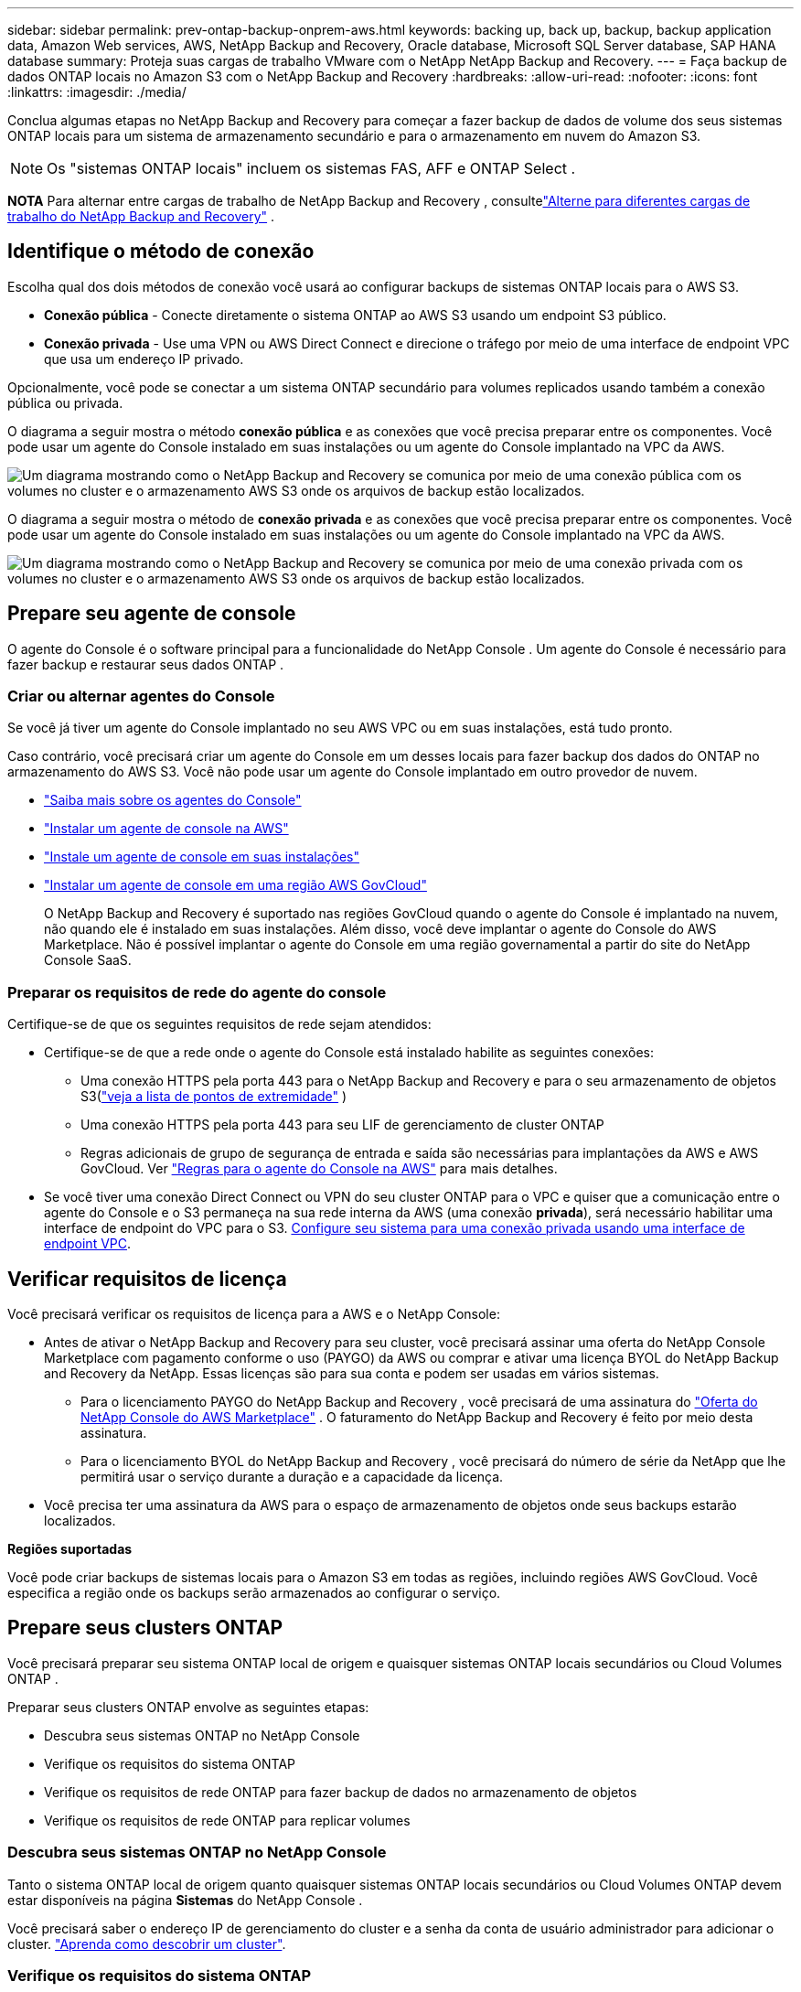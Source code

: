 ---
sidebar: sidebar 
permalink: prev-ontap-backup-onprem-aws.html 
keywords: backing up, back up, backup, backup application data, Amazon Web services, AWS, NetApp Backup and Recovery, Oracle database, Microsoft SQL Server database, SAP HANA database 
summary: Proteja suas cargas de trabalho VMware com o NetApp NetApp Backup and Recovery. 
---
= Faça backup de dados ONTAP locais no Amazon S3 com o NetApp Backup and Recovery
:hardbreaks:
:allow-uri-read: 
:nofooter: 
:icons: font
:linkattrs: 
:imagesdir: ./media/


[role="lead"]
Conclua algumas etapas no NetApp Backup and Recovery para começar a fazer backup de dados de volume dos seus sistemas ONTAP locais para um sistema de armazenamento secundário e para o armazenamento em nuvem do Amazon S3.


NOTE: Os "sistemas ONTAP locais" incluem os sistemas FAS, AFF e ONTAP Select .

[]
====
*NOTA* Para alternar entre cargas de trabalho de NetApp Backup and Recovery , consultelink:br-start-switch-ui.html["Alterne para diferentes cargas de trabalho do NetApp Backup and Recovery"] .

====


== Identifique o método de conexão

Escolha qual dos dois métodos de conexão você usará ao configurar backups de sistemas ONTAP locais para o AWS S3.

* *Conexão pública* - Conecte diretamente o sistema ONTAP ao AWS S3 usando um endpoint S3 público.
* *Conexão privada* - Use uma VPN ou AWS Direct Connect e direcione o tráfego por meio de uma interface de endpoint VPC que usa um endereço IP privado.


Opcionalmente, você pode se conectar a um sistema ONTAP secundário para volumes replicados usando também a conexão pública ou privada.

O diagrama a seguir mostra o método *conexão pública* e as conexões que você precisa preparar entre os componentes. Você pode usar um agente do Console instalado em suas instalações ou um agente do Console implantado na VPC da AWS.

image:diagram_cloud_backup_onprem_aws_public.png["Um diagrama mostrando como o NetApp Backup and Recovery se comunica por meio de uma conexão pública com os volumes no cluster e o armazenamento AWS S3 onde os arquivos de backup estão localizados."]

O diagrama a seguir mostra o método de *conexão privada* e as conexões que você precisa preparar entre os componentes. Você pode usar um agente do Console instalado em suas instalações ou um agente do Console implantado na VPC da AWS.

image:diagram_cloud_backup_onprem_aws_private.png["Um diagrama mostrando como o NetApp Backup and Recovery se comunica por meio de uma conexão privada com os volumes no cluster e o armazenamento AWS S3 onde os arquivos de backup estão localizados."]



== Prepare seu agente de console

O agente do Console é o software principal para a funcionalidade do NetApp Console .  Um agente do Console é necessário para fazer backup e restaurar seus dados ONTAP .



=== Criar ou alternar agentes do Console

Se você já tiver um agente do Console implantado no seu AWS VPC ou em suas instalações, está tudo pronto.

Caso contrário, você precisará criar um agente do Console em um desses locais para fazer backup dos dados do ONTAP no armazenamento do AWS S3.  Você não pode usar um agente do Console implantado em outro provedor de nuvem.

* https://docs.netapp.com/us-en/console-setup-admin/concept-connectors.html["Saiba mais sobre os agentes do Console"^]
* https://docs.netapp.com/us-en/console-setup-admin/task-quick-start-connector-aws.html["Instalar um agente de console na AWS"^]
* https://docs.netapp.com/us-en/console-setup-admin/task-quick-start-connector-on-prem.html["Instale um agente de console em suas instalações"^]
* https://docs.netapp.com/us-en/console-setup-admin/task-install-restricted-mode.html["Instalar um agente de console em uma região AWS GovCloud"^]
+
O NetApp Backup and Recovery é suportado nas regiões GovCloud quando o agente do Console é implantado na nuvem, não quando ele é instalado em suas instalações.  Além disso, você deve implantar o agente do Console do AWS Marketplace.  Não é possível implantar o agente do Console em uma região governamental a partir do site do NetApp Console SaaS.





=== Preparar os requisitos de rede do agente do console

Certifique-se de que os seguintes requisitos de rede sejam atendidos:

* Certifique-se de que a rede onde o agente do Console está instalado habilite as seguintes conexões:
+
** Uma conexão HTTPS pela porta 443 para o NetApp Backup and Recovery e para o seu armazenamento de objetos S3(https://docs.netapp.com/us-en/console-setup-admin/task-set-up-networking-aws.html#endpoints-contacted-for-day-to-day-operations["veja a lista de pontos de extremidade"^] )
** Uma conexão HTTPS pela porta 443 para seu LIF de gerenciamento de cluster ONTAP
** Regras adicionais de grupo de segurança de entrada e saída são necessárias para implantações da AWS e AWS GovCloud. Ver https://docs.netapp.com/us-en/console-setup-admin/reference-ports-aws.html["Regras para o agente do Console na AWS"^] para mais detalhes.


* Se você tiver uma conexão Direct Connect ou VPN do seu cluster ONTAP para o VPC e quiser que a comunicação entre o agente do Console e o S3 permaneça na sua rede interna da AWS (uma conexão *privada*), será necessário habilitar uma interface de endpoint do VPC para o S3. <<Configure seu sistema para uma conexão privada usando uma interface de endpoint VPC>>.




== Verificar requisitos de licença

Você precisará verificar os requisitos de licença para a AWS e o NetApp Console:

* Antes de ativar o NetApp Backup and Recovery para seu cluster, você precisará assinar uma oferta do NetApp Console Marketplace com pagamento conforme o uso (PAYGO) da AWS ou comprar e ativar uma licença BYOL do NetApp Backup and Recovery da NetApp.  Essas licenças são para sua conta e podem ser usadas em vários sistemas.
+
** Para o licenciamento PAYGO do NetApp Backup and Recovery , você precisará de uma assinatura do https://aws.amazon.com/marketplace/pp/prodview-oorxakq6lq7m4?sr=0-8&ref_=beagle&applicationId=AWSMPContessa["Oferta do NetApp Console do AWS Marketplace"^] .  O faturamento do NetApp Backup and Recovery é feito por meio desta assinatura.
** Para o licenciamento BYOL do NetApp Backup and Recovery , você precisará do número de série da NetApp que lhe permitirá usar o serviço durante a duração e a capacidade da licença.


* Você precisa ter uma assinatura da AWS para o espaço de armazenamento de objetos onde seus backups estarão localizados.


*Regiões suportadas*

Você pode criar backups de sistemas locais para o Amazon S3 em todas as regiões, incluindo regiões AWS GovCloud.  Você especifica a região onde os backups serão armazenados ao configurar o serviço.



== Prepare seus clusters ONTAP

Você precisará preparar seu sistema ONTAP local de origem e quaisquer sistemas ONTAP locais secundários ou Cloud Volumes ONTAP .

Preparar seus clusters ONTAP envolve as seguintes etapas:

* Descubra seus sistemas ONTAP no NetApp Console
* Verifique os requisitos do sistema ONTAP
* Verifique os requisitos de rede ONTAP para fazer backup de dados no armazenamento de objetos
* Verifique os requisitos de rede ONTAP para replicar volumes




=== Descubra seus sistemas ONTAP no NetApp Console

Tanto o sistema ONTAP local de origem quanto quaisquer sistemas ONTAP locais secundários ou Cloud Volumes ONTAP devem estar disponíveis na página *Sistemas* do NetApp Console .

Você precisará saber o endereço IP de gerenciamento do cluster e a senha da conta de usuário administrador para adicionar o cluster. https://docs.netapp.com/us-en/storage-management-ontap-onprem/task-discovering-ontap.html["Aprenda como descobrir um cluster"^].



=== Verifique os requisitos do sistema ONTAP

Certifique-se de que os seguintes requisitos do ONTAP sejam atendidos:

* Mínimo de ONTAP 9.8; ONTAP 9.8P13 e posterior é recomendado.
* Uma licença do SnapMirror (incluída como parte do Pacote Premium ou Pacote de Proteção de Dados).
+
*Observação:* O "Hybrid Cloud Bundle" não é necessário ao usar o NetApp Backup and Recovery.

+
Aprenda como https://docs.netapp.com/us-en/ontap/system-admin/manage-licenses-concept.html["gerencie suas licenças de cluster"^] .

* A hora e o fuso horário estão definidos corretamente.  Aprenda como https://docs.netapp.com/us-en/ontap/system-admin/manage-cluster-time-concept.html["configure o tempo do seu cluster"^] .
* Se você for replicar dados, verifique se os sistemas de origem e destino estão executando versões compatíveis do ONTAP antes de replicar os dados.
+
https://docs.netapp.com/us-en/ontap/data-protection/compatible-ontap-versions-snapmirror-concept.html["Ver versões ONTAP compatíveis para relacionamentos SnapMirror"^].





=== Verifique os requisitos de rede ONTAP para fazer backup de dados no armazenamento de objetos

Você deve configurar os seguintes requisitos no sistema que se conecta ao armazenamento de objetos.

* Para uma arquitetura de backup em fan-out, configure as seguintes configurações no sistema _primário_.
* Para uma arquitetura de backup em cascata, configure as seguintes configurações no sistema _secundário_.


Os seguintes requisitos de rede de cluster ONTAP são necessários:

* O cluster requer uma conexão HTTPS de entrada do agente do Console para o LIF de gerenciamento do cluster.
* Um LIF intercluster é necessário em cada nó ONTAP que hospeda os volumes dos quais você deseja fazer backup. Esses LIFs intercluster devem ser capazes de acessar o armazenamento de objetos.
+
O cluster inicia uma conexão HTTPS de saída pela porta 443 dos LIFs entre clusters para o armazenamento do Amazon S3 para operações de backup e restauração. O ONTAP lê e grava dados de e para o armazenamento de objetos — o armazenamento de objetos nunca inicia, ele apenas responde.

* Os LIFs intercluster devem ser associados ao _IPspace_ que o ONTAP deve usar para se conectar ao armazenamento de objetos. https://docs.netapp.com/us-en/ontap/networking/standard_properties_of_ipspaces.html["Saiba mais sobre IPspaces"^] .
+
Ao configurar o NetApp Backup and Recovery, você será solicitado a informar o IPspace a ser usado. Você deve escolher o IPspace ao qual esses LIFs estão associados. Pode ser o IPspace "padrão" ou um IPspace personalizado que você criou.

+
Se você estiver usando um IPspace diferente do "Padrão", talvez seja necessário criar uma rota estática para obter acesso ao armazenamento de objetos.

+
Todos os LIFs intercluster dentro do IPspace devem ter acesso ao armazenamento de objetos. Se você não puder configurar isso para o IPspace atual, será necessário criar um IPspace dedicado onde todos os LIFs intercluster tenham acesso ao armazenamento de objetos.

* Os servidores DNS devem ter sido configurados para a VM de armazenamento onde os volumes estão localizados.  Veja como https://docs.netapp.com/us-en/ontap/networking/configure_dns_services_auto.html["configurar serviços DNS para o SVM"^] .
* Atualize as regras de firewall, se necessário, para permitir conexões do NetApp Backup and Recovery do ONTAP para o armazenamento de objetos pela porta 443 e tráfego de resolução de nomes da VM de armazenamento para o servidor DNS pela porta 53 (TCP/UDP).
* Se você estiver usando um endpoint de interface VPC privada na AWS para a conexão S3, para que o HTTPS/443 seja usado, você precisará carregar o certificado de endpoint S3 no cluster ONTAP . <<Configure seu sistema para uma conexão privada usando uma interface de endpoint VPC>>.  *[Certifique-se de que seu cluster ONTAP tenha permissões para acessar o bucket S3.




=== Verifique os requisitos de rede ONTAP para replicar volumes

Se você planeja criar volumes replicados em um sistema ONTAP secundário usando o NetApp Backup and Recovery, certifique-se de que os sistemas de origem e destino atendam aos seguintes requisitos de rede.



==== Requisitos de rede ONTAP local

* Se o cluster estiver em suas instalações, você deverá ter uma conexão da sua rede corporativa com sua rede virtual no provedor de nuvem. Normalmente, essa é uma conexão VPN.
* Os clusters ONTAP devem atender a requisitos adicionais de sub-rede, porta, firewall e cluster.
+
Como você pode replicar para o Cloud Volumes ONTAP ou para sistemas locais, revise os requisitos de peering para sistemas ONTAP locais. https://docs.netapp.com/us-en/ontap-sm-classic/peering/reference_prerequisites_for_cluster_peering.html["Veja os pré-requisitos para peering de cluster na documentação do ONTAP"^] .





==== Requisitos de rede do Cloud Volumes ONTAP

* O grupo de segurança da instância deve incluir as regras de entrada e saída necessárias: especificamente, regras para ICMP e portas 11104 e 11105. Essas regras estão incluídas no grupo de segurança predefinido.




== Prepare o Amazon S3 como seu destino de backup

Preparar o Amazon S3 como seu destino de backup envolve as seguintes etapas:

* Configure as permissões do S3.
* (Opcional) Crie seus próprios buckets S3.  (O serviço criará buckets para você, se desejar.)
* (Opcional) Configure chaves da AWS gerenciadas pelo cliente para criptografia de dados.
* (Opcional) Configure seu sistema para uma conexão privada usando uma interface de endpoint VPC.




=== Configurar permissões S3

Você precisará configurar dois conjuntos de permissões:

* Permissões para o agente do Console criar e gerenciar o bucket do S3.
* Permissões para o cluster ONTAP local para que ele possa ler e gravar dados no bucket S3.


.Passos
. Certifique-se de que o agente do Console tenha as permissões necessárias.  Para mais detalhes, veja https://docs.netapp.com/us-en/console-setup-admin/reference-permissions-aws.html["Permissões de política do NetApp Console"^] .
+

NOTE: Ao criar backups nas regiões da AWS China, você precisa alterar o nome do recurso da AWS "arn" em todas as seções _Resource_ nas políticas do IAM de "aws" para "aws-cn"; por exemplo `arn:aws-cn:s3:::netapp-backup-*` .

. Ao ativar o serviço, o assistente de backup solicitará que você insira uma chave de acesso e uma chave secreta.  Essas credenciais são passadas ao cluster ONTAP para que o ONTAP possa fazer backup e restaurar dados no bucket S3.  Para isso, você precisará criar um usuário do IAM com as seguintes permissões.
+
Consulte o https://docs.aws.amazon.com/IAM/latest/UserGuide/id_roles_create_for-user.html["Documentação da AWS: Criando uma função para delegar permissões a um usuário do IAM"^] .

+
[%collapsible]
====
[source, json]
----
{
    "Version": "2012-10-17",
     "Statement": [
        {
           "Action": [
                "s3:GetObject",
                "s3:PutObject",
                "s3:DeleteObject",
                "s3:ListBucket",
                "s3:ListAllMyBuckets",
                "s3:GetBucketLocation",
                "s3:PutEncryptionConfiguration"
            ],
            "Resource": "arn:aws:s3:::netapp-backup-*",
            "Effect": "Allow",
            "Sid": "backupPolicy"
        },
        {
            "Action": [
                "s3:ListBucket",
                "s3:GetBucketLocation"
            ],
            "Resource": "arn:aws:s3:::netapp-backup*",
            "Effect": "Allow"
        },
        {
            "Action": [
                "s3:GetObject",
                "s3:PutObject",
                "s3:DeleteObject",
                "s3:ListAllMyBuckets",
                "s3:PutObjectTagging",
                "s3:GetObjectTagging",
                "s3:RestoreObject",
                "s3:GetBucketObjectLockConfiguration",
                "s3:GetObjectRetention",
                "s3:PutBucketObjectLockConfiguration",
                "s3:PutObjectRetention"
            ],
            "Resource": "arn:aws:s3:::netapp-backup*/*",
            "Effect": "Allow"
        }
    ]
}
----
====




=== Crie seus próprios baldes

Por padrão, o serviço cria buckets para você.  Ou, se quiser usar seus próprios buckets, você pode criá-los antes de iniciar o assistente de ativação de backup e, em seguida, selecionar esses buckets no assistente.

link:prev-ontap-protect-journey.html["Saiba mais sobre como criar seus próprios buckets"^].

Se você criar seus próprios buckets, deverá usar o nome de bucket "netapp-backup".  Se você precisar usar um nome personalizado, edite o `ontapcloud-instance-policy-netapp-backup` IAMRole para os CVOs existentes e adicione a seguinte lista às permissões do S3.  Você precisa incluir `"Resource": "arn:aws:s3:::*"` e atribuir todas as permissões necessárias que precisam ser associadas ao bucket.

[%collapsible]
====
"Ação": [ "S3:ListBucket" "S3:GetBucketLocation" ] "Recurso": "arn:aws:s3:::*", "Efeito": "Permitir" }, { "Ação": [ "S3:GetObject", "S3:PutObject", "S3:DeleteObject", "S3:ListAllMyBuckets", "S3:PutObjectTagging", "S3:GetObjectTagging", "S3:RestoreObject", "S3:GetBucketObjectLockConfiguration", "S3:GetObjectRetention", "S3:PutBucketObjectLockConfiguration", "S3:PutObjectRetention" ] "Recurso": "arn:aws:s3:::*",

====


=== Configurar chaves da AWS gerenciadas pelo cliente para criptografia de dados

Se você quiser usar as chaves de criptografia padrão do Amazon S3 para criptografar os dados passados entre seu cluster local e o bucket do S3, está tudo pronto, pois a instalação padrão usa esse tipo de criptografia.

Se, em vez disso, você quiser usar suas próprias chaves gerenciadas pelo cliente para criptografia de dados em vez de usar as chaves padrão, será necessário ter as chaves gerenciadas de criptografia já configuradas antes de iniciar o assistente do NetApp Backup and Recovery .

https://docs.netapp.com/us-en/storage-management-cloud-volumes-ontap/task-setting-up-kms.html["Veja como usar suas próprias chaves de criptografia da Amazon com o Cloud Volumes ONTAP"^].

https://docs.netapp.com/us-en/console-setup-admin/task-install-connector-aws-bluexp.html#configure-encryption-settings["Veja como usar suas próprias chaves de criptografia da Amazon com o NetApp Backup and Recovery"^].



=== Configure seu sistema para uma conexão privada usando uma interface de endpoint VPC

Se você quiser usar uma conexão de internet pública padrão, todas as permissões serão definidas pelo agente do Console e não há mais nada que você precise fazer.

Se você quiser ter uma conexão mais segura pela internet do seu data center local para a VPC, há uma opção para selecionar uma conexão AWS PrivateLink no assistente de ativação de backup. É necessário se você planeja usar uma VPN ou AWS Direct Connect para conectar seu sistema local por meio de uma interface de endpoint VPC que usa um endereço IP privado.

.Passos
. Crie uma configuração de endpoint de interface usando o console do Amazon VPC ou a linha de comando. https://docs.aws.amazon.com/AmazonS3/latest/userguide/privatelink-interface-endpoints.html["Consulte os detalhes sobre o uso do AWS PrivateLink para Amazon S3"^] .
. Modifique a configuração do grupo de segurança associado ao agente do Console. Você deve alterar a política para "Personalizada" (de "Acesso Total") e deve<<Configurar permissões S3,adicione as permissões S3 da política de backup>> como mostrado anteriormente.
+
Se você estiver usando a porta 80 (HTTP) para comunicação com o ponto de extremidade privado, está tudo pronto. Agora você pode habilitar o NetApp Backup and Recovery no cluster.

+
Se estiver usando a porta 443 (HTTPS) para comunicação com o endpoint privado, você deverá copiar o certificado do endpoint VPC S3 e adicioná-lo ao seu cluster ONTAP , conforme mostrado nas próximas 4 etapas.

. Obtenha o nome DNS do endpoint no Console da AWS.
. Obtenha o certificado do endpoint S3 da VPC. Você faz isso por https://docs.netapp.com/us-en/console-setup-admin/task-maintain-connectors.html#connect-to-the-linux-vm["efetuar login na VM que hospeda o agente do Console"^] e executando o seguinte comando. Ao inserir o nome DNS do endpoint, adicione "bucket" no início, substituindo o "*":
+
[source, text]
----
[ec2-user@ip-10-160-4-68 ~]$ openssl s_client -connect bucket.vpce-0ff5c15df7e00fbab-yxs7lt8v.s3.us-west-2.vpce.amazonaws.com:443 -showcerts
----
. Da saída deste comando, copie os dados do certificado S3 (todos os dados entre, e incluindo, as tags BEGIN / END CERTIFICATE):
+
[source, text]
----
Certificate chain
0 s:/CN=s3.us-west-2.amazonaws.com`
   i:/C=US/O=Amazon/OU=Server CA 1B/CN=Amazon
-----BEGIN CERTIFICATE-----
MIIM6zCCC9OgAwIBAgIQA7MGJ4FaDBR8uL0KR3oltTANBgkqhkiG9w0BAQsFADBG
…
…
GqvbOz/oO2NWLLFCqI+xmkLcMiPrZy+/6Af+HH2mLCM4EsI2b+IpBmPkriWnnxo=
-----END CERTIFICATE-----
----
. Efetue login na CLI do cluster ONTAP e aplique o certificado que você copiou usando o seguinte comando (substitua pelo nome da sua própria VM de armazenamento):
+
[source, text]
----
cluster1::> security certificate install -vserver cluster1 -type server-ca
Please enter Certificate: Press <Enter> when done
----




== Ative backups em seus volumes ONTAP

Ative backups a qualquer momento diretamente do seu sistema local.

Um assistente guia você pelas seguintes etapas principais:

* <<Selecione os volumes dos quais deseja fazer backup>>
* <<Defina a estratégia de backup>>
* <<Revise suas seleções>>


Você também pode<<Mostrar os comandos da API>> na etapa de revisão, para que você possa copiar o código para automatizar a ativação de backup para sistemas futuros.



=== Inicie o assistente

.Passos
. Acesse o assistente Ativar backup e recuperação usando uma das seguintes maneiras:
+
** Na página *Sistemas* do Console, selecione o sistema e selecione *Ativar > Volumes de backup* ao lado de Backup e recuperação no painel direito.
+
Se o destino do Amazon S3 para seus backups existir como um sistema na página *Sistemas* do Console, você poderá arrastar o cluster ONTAP para o armazenamento de objetos do Amazon S3.

** Selecione *Volumes* na barra Backup e recuperação.  Na aba Volumes, selecione *Ações*image:icon-action.png["Ícone de ações"] ícone e selecione *Ativar backup* para um único volume (que ainda não tenha replicação ou backup para armazenamento de objetos habilitado).


+
A página Introdução do assistente mostra as opções de proteção, incluindo instantâneos locais, replicação e backups.  Se você escolheu a segunda opção nesta etapa, a página Definir estratégia de backup aparecerá com um volume selecionado.

. Continue com as seguintes opções:
+
** Se você já tem um agente do Console, está tudo pronto.  Basta selecionar *Avançar*.
** Se você ainda não tiver um agente do Console, a opção *Adicionar um agente do Console* será exibida.  Consulte<<Prepare seu agente de console>> .






=== Selecione os volumes dos quais deseja fazer backup

Escolha os volumes que você deseja proteger.  Um volume protegido é aquele que tem um ou mais dos seguintes: política de instantâneo, política de replicação, política de backup em objeto.

Você pode optar por proteger volumes FlexVol ou FlexGroup ; no entanto, não é possível selecionar uma mistura desses volumes ao ativar o backup de um sistema.  Veja comolink:prev-ontap-backup-manage.html["ativar backup para volumes adicionais no sistema"] (FlexVol ou FlexGroup) depois de configurar o backup para os volumes iniciais.

[NOTE]
====
* Você pode ativar um backup somente em um único volume FlexGroup por vez.
* Os volumes selecionados devem ter a mesma configuração SnapLock .  Todos os volumes devem ter o SnapLock Enterprise habilitado ou o SnapLock desabilitado.


====
.Passos
Se os volumes escolhidos já tiverem políticas de snapshot ou replicação aplicadas, as políticas selecionadas posteriormente substituirão essas políticas existentes.

. Na página Selecionar volumes, selecione o volume ou volumes que você deseja proteger.
+
** Opcionalmente, filtre as linhas para mostrar apenas volumes com determinados tipos de volume, estilos e muito mais para facilitar a seleção.
** Depois de selecionar o primeiro volume, você pode selecionar todos os volumes FlexVol (os volumes FlexGroup podem ser selecionados apenas um de cada vez).  Para fazer backup de todos os volumes FlexVol existentes, marque primeiro um volume e depois marque a caixa na linha de título.
** Para fazer backup de volumes individuais, marque a caixa de cada volume.


. Selecione *Avançar*.




=== Defina a estratégia de backup

Definir a estratégia de backup envolve definir as seguintes opções:

* Se você deseja uma ou todas as opções de backup: instantâneos locais, replicação e backup para armazenamento de objetos
* Arquitetura
* Política de instantâneo local
* Destino e política de replicação
+

NOTE: Se os volumes escolhidos tiverem políticas de snapshot e replicação diferentes das políticas selecionadas nesta etapa, as políticas existentes serão substituídas.

* Backup para informações de armazenamento de objetos (provedor, criptografia, rede, política de backup e opções de exportação).


.Passos
. Na página Definir estratégia de backup, escolha uma ou todas as opções a seguir.  Todos os três são selecionados por padrão:
+
** *Instantâneos locais*: se você estiver executando replicação ou backup no armazenamento de objetos, instantâneos locais deverão ser criados.
** *Replicação*: Cria volumes replicados em outro sistema de armazenamento ONTAP .
** *Backup*: Faz backup de volumes no armazenamento de objetos.


. *Arquitetura*: Se você escolher replicação e backup, escolha um dos seguintes fluxos de informações:
+
** *Cascata*: As informações fluem do armazenamento primário para o secundário, para o armazenamento de objetos, e do secundário para o armazenamento de objetos.
** *Fan out*: As informações fluem do primário para o secundário _e_ do primário para o armazenamento de objetos.
+
Para obter detalhes sobre essas arquiteturas, consultelink:prev-ontap-protect-journey.html["Planeje sua jornada de proteção"] .



. *Instantâneo local*: escolha uma política de instantâneo existente ou crie uma política.
+

TIP: Para criar uma política personalizada antes de ativar o instantâneo, consultelink:br-use-policies-create.html["Criar uma política"] .

. Para criar uma política, selecione *Criar nova política* e faça o seguinte:
+
** Digite o nome da política.
** Selecione até cinco programações, normalmente com frequências diferentes.
+
*** Para políticas de backup para objeto, defina as configurações de DataLock e Resiliência de Ransomware.  Para obter detalhes sobre DataLock e Ransomware Resilience, consultelink:prev-ontap-policy-object-options.html["Configurações de política de backup para objeto"] .


** Selecione *Criar*.


. *Replicação*: Defina as seguintes opções:
+
** *Destino de replicação*: Selecione o sistema de destino e o SVM.  Opcionalmente, selecione o(s) agregado(s) de destino e o prefixo ou sufixo que serão adicionados ao nome do volume replicado.
** *Política de replicação*: Escolha uma política de replicação existente ou crie uma política.
+

TIP: Para criar uma política personalizada antes de ativar a replicação, consultelink:br-use-policies-create.html["Criar uma política"] .

+
Para criar uma política, selecione *Criar nova política* e faça o seguinte:

+
*** Digite o nome da política.
*** Selecione até cinco programações, normalmente com frequências diferentes.
*** Selecione *Criar*.




. *Fazer backup no objeto*: Se você selecionou *Backup*, defina as seguintes opções:
+
** *Provedor*: Selecione *Amazon Web Services*.
** *Configurações do provedor*: insira os detalhes do provedor e a região da AWS onde os backups serão armazenados.
+
A chave de acesso e a chave secreta são para o usuário do IAM que você criou para dar ao cluster ONTAP acesso ao bucket S3.

** *Bucket*: Escolha um bucket S3 existente ou crie um novo.  Consulte https://docs.netapp.com/us-en/storage-management-s3-storage/task-add-s3-bucket.html["Adicionar buckets S3"^] .
** *Chave de criptografia*: Se você criou um novo bucket S3, insira as informações da chave de criptografia fornecidas pelo provedor.  Escolha se você usará as chaves de criptografia padrão do Amazon S3 ou escolherá suas próprias chaves gerenciadas pelo cliente na sua conta da AWS para gerenciar a criptografia dos seus dados.


+

NOTE: Se você escolher um bucket existente, as informações de criptografia já estarão disponíveis, então você não precisa inseri-las agora.

+
** *Rede*: Escolha o espaço IP e se você usará um ponto de extremidade privado.  O Private Endpoint está desabilitado por padrão.
+
... O IPspace no cluster ONTAP onde residem os volumes que você deseja fazer backup. Os LIFs intercluster para este IPspace devem ter acesso de saída à Internet.
... Opcionalmente, escolha se você usará um AWS PrivateLink que você configurou anteriormente. https://docs.aws.amazon.com/AmazonS3/latest/userguide/privatelink-interface-endpoints.html["Veja detalhes sobre o uso do AWS PrivateLink para Amazon S3"^] .


** *Política de backup*: Selecione uma política de backup existente ou crie uma política.
+

TIP: Para criar uma política personalizada antes de ativar o backup, consultelink:br-use-policies-create.html["Criar uma política"] .

+
Para criar uma política, selecione *Criar nova política* e faça o seguinte:

+
*** Digite o nome da política.
*** Selecione até cinco programações, normalmente com frequências diferentes.
*** Selecione *Criar*.


** *Exportar cópias de snapshot existentes para armazenamento de objetos como cópias de backup*: Se houver cópias de snapshot locais para volumes neste sistema que correspondam ao rótulo de agendamento de backup que você acabou de selecionar para este sistema (por exemplo, diário, semanal, etc.), este prompt adicional será exibido.  Marque esta caixa para que todos os instantâneos históricos sejam copiados para o armazenamento de objetos como arquivos de backup para garantir a proteção mais completa para seus volumes.


. Selecione *Avançar*.




=== Revise suas seleções

Esta é a oportunidade de revisar suas seleções e fazer ajustes, se necessário.

.Passos
. Na página Revisão, revise suas seleções.
. Opcionalmente, marque a caixa para *Sincronizar automaticamente os rótulos da política de instantâneo com os rótulos da política de replicação e backup*.  Isso cria instantâneos com um rótulo que corresponde aos rótulos nas políticas de replicação e backup.
. Selecione *Ativar Backup*.


.Resultado
O NetApp Backup and Recovery começa a fazer os backups iniciais dos seus volumes.  A transferência de linha de base do volume replicado e do arquivo de backup inclui uma cópia completa dos dados do sistema de armazenamento primário.  Transferências subsequentes contêm cópias diferenciais dos dados primários contidos nas cópias do Snapshot.

Um volume replicado é criado no cluster de destino que será sincronizado com o volume de armazenamento primário.

O bucket S3 é criado na conta de serviço indicada pela chave de acesso S3 e pela chave secreta que você inseriu, e os arquivos de backup são armazenados lá.  O Painel de Backup de Volume é exibido para que você possa monitorar o estado dos backups.

Você também pode monitorar o status dos trabalhos de backup e restauração usando olink:br-use-monitor-tasks.html["Página de monitoramento de tarefas"^] .



=== Mostrar os comandos da API

Talvez você queira exibir e, opcionalmente, copiar os comandos de API usados no assistente Ativar backup e recuperação.  Talvez você queira fazer isso para automatizar a ativação de backup em sistemas futuros.

.Passos
. No assistente Ativar backup e recuperação, selecione *Exibir solicitação de API*.
. Para copiar os comandos para a área de transferência, selecione o ícone *Copiar*.


